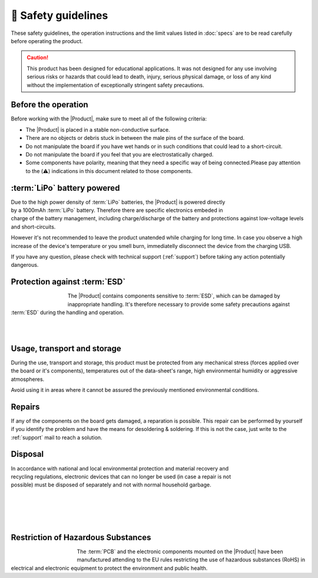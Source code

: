 🦺 Safety guidelines
=================

These safety guidelines, the operation instructions and the limit values listed in :doc:`specs` are to be read carefully before operating the product.

.. Caution::
    This product has been designed for educational applications. 
    It was not designed for any use involving serious risks or hazards that could lead to death, injury, serious physical damage, or loss of any kind without the implementation of exceptionally stringent safety precautions.

Before the operation
--------------------
Before working with the |Product|, make sure to meet all of the following criteria:

- The |Product| is placed in a stable non-conductive surface.
- There are no objects or debris stuck in between the male pins of the surface of the board.
- Do not manipulate the board if you have wet hands or in such conditions that could lead to a short-circuit.
- Do not manipulate the board if you feel that you are electrostatically charged.
- Some components have polarity, meaning that they need a specific way of being connected.Please pay attention to the (⚠️) indications in this document related to those components.

 
:term:`LiPo` battery powered
----------------------
.. figure:: images/safety/lipo.png
    :align: right
    :figwidth: 150px

Due to the high power density of :term:`LiPo` batteries, the |Product| is powered directly by a 1000mAh :term:`LiPo` battery. Therefore there are specific electronics embeded in charge of the battery 
management, including charge/discharge of the battery and protections against low-voltage levels and short-circuits. 

However it's not recommended to leave the product unatended while charging for long time. In case you observe a high increase of the device's temperature or you 
smell burn, immediatelly disconnect the device from the charging USB.

If you have any question, please check with technical support (:ref:`support`) before taking any action potentially dangerous.


Protection against :term:`ESD`
------------------------------

.. figure:: images/safety/esd.png
    :align: left
    :figwidth: 100px

The |Product| contains components sensitive to :term:`ESD`, which can be damaged by inappropriate handling. 
It's therefore necessary to provide some safety precautions against :term:`ESD` during the handling and operation.

|
|

Usage, transport and storage
----------------------------

During the use, transport and storage, this product must be protected from any mechanical stress 
(forces applied over the board or it's components), temperatures out of the data-sheet's range, high 
environmental humidity or aggressive atmospheres.

Avoid using it in areas where it cannot be assured the previously mentioned environmental conditions.

Repairs
-------

If any of the components on the board gets damaged, a reparation is possible. This repair can be performed by 
yourself if you identify the problem and have the means for desoldering & soldering. If this is not the case,
just write to the :ref:`support` mail to reach a solution.

Disposal
--------

.. figure:: images/safety/disposal.png
    :align: right
    :figwidth: 100px
    
In accordance with national and local environmental protection and material recovery and recycling regulations, 
electronic devices that can no longer be used (in case a repair is not possible) must be disposed of separately 
and not with normal household garbage.

|
|
|
|

Restriction of Hazardous Substances
-----------------------------------

.. figure:: images/safety/RoHS.png
    :align: left
    :figwidth: 125px

The :term:`PCB` and the electronic components mounted on the |Product| have been manufactured attending to the EU rules 
restricting the use of hazardous substances (RoHS) in electrical and electronic equipment to protect the 
environment and public health. 


